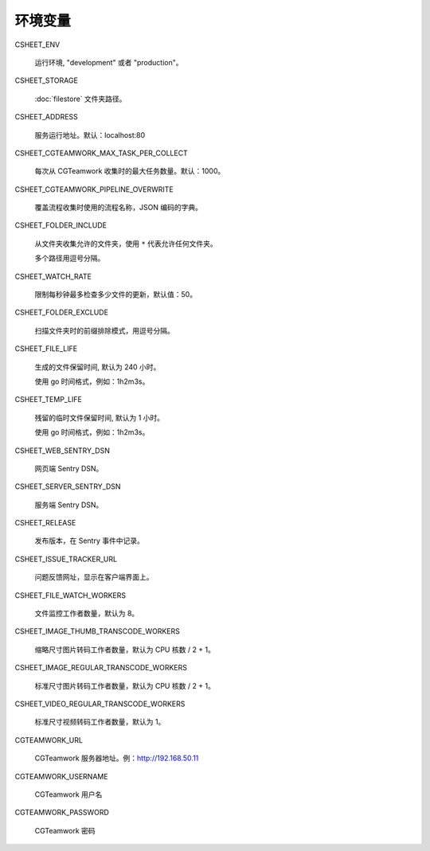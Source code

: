 
环境变量
================

CSHEET_ENV

  运行环境, "development" 或者 "production"。

CSHEET_STORAGE

  :doc:`filestore` 文件夹路径。

CSHEET_ADDRESS

  服务运行地址。默认：localhost:80

CSHEET_CGTEAMWORK_MAX_TASK_PER_COLLECT

  每次从 CGTeamwork 收集时的最大任务数量。默认：1000。

CSHEET_CGTEAMWORK_PIPELINE_OVERWRITE

  覆盖流程收集时使用的流程名称，JSON 编码的字典。

CSHEET_FOLDER_INCLUDE

  从文件夹收集允许的文件夹，使用 ``*`` 代表允许任何文件夹。
 
  多个路径用逗号分隔。

CSHEET_WATCH_RATE

  限制每秒钟最多检查多少文件的更新，默认值：50。

CSHEET_FOLDER_EXCLUDE

  扫描文件夹时的前缀排除模式，用逗号分隔。

CSHEET_FILE_LIFE

  生成的文件保留时间, 默认为 240 小时。

  使用 go 时间格式，例如：1h2m3s。

CSHEET_TEMP_LIFE

  残留的临时文件保留时间, 默认为 1 小时。

  使用 go 时间格式，例如：1h2m3s。

CSHEET_WEB_SENTRY_DSN

  网页端 Sentry DSN。

CSHEET_SERVER_SENTRY_DSN

  服务端 Sentry DSN。

CSHEET_RELEASE

  发布版本，在 Sentry 事件中记录。

CSHEET_ISSUE_TRACKER_URL

  问题反馈网址，显示在客户端界面上。

CSHEET_FILE_WATCH_WORKERS

  文件监控工作者数量，默认为 8。

CSHEET_IMAGE_THUMB_TRANSCODE_WORKERS

  缩略尺寸图片转码工作者数量，默认为 CPU 核数 / 2 + 1。

CSHEET_IMAGE_REGULAR_TRANSCODE_WORKERS

  标准尺寸图片转码工作者数量，默认为 CPU 核数 / 2 + 1。

CSHEET_VIDEO_REGULAR_TRANSCODE_WORKERS

  标准尺寸视频转码工作者数量，默认为 1。

CGTEAMWORK_URL

  CGTeamwork 服务器地址。例：http://192.168.50.11

CGTEAMWORK_USERNAME

  CGTeamwork 用户名

CGTEAMWORK_PASSWORD

  CGTeamwork 密码
